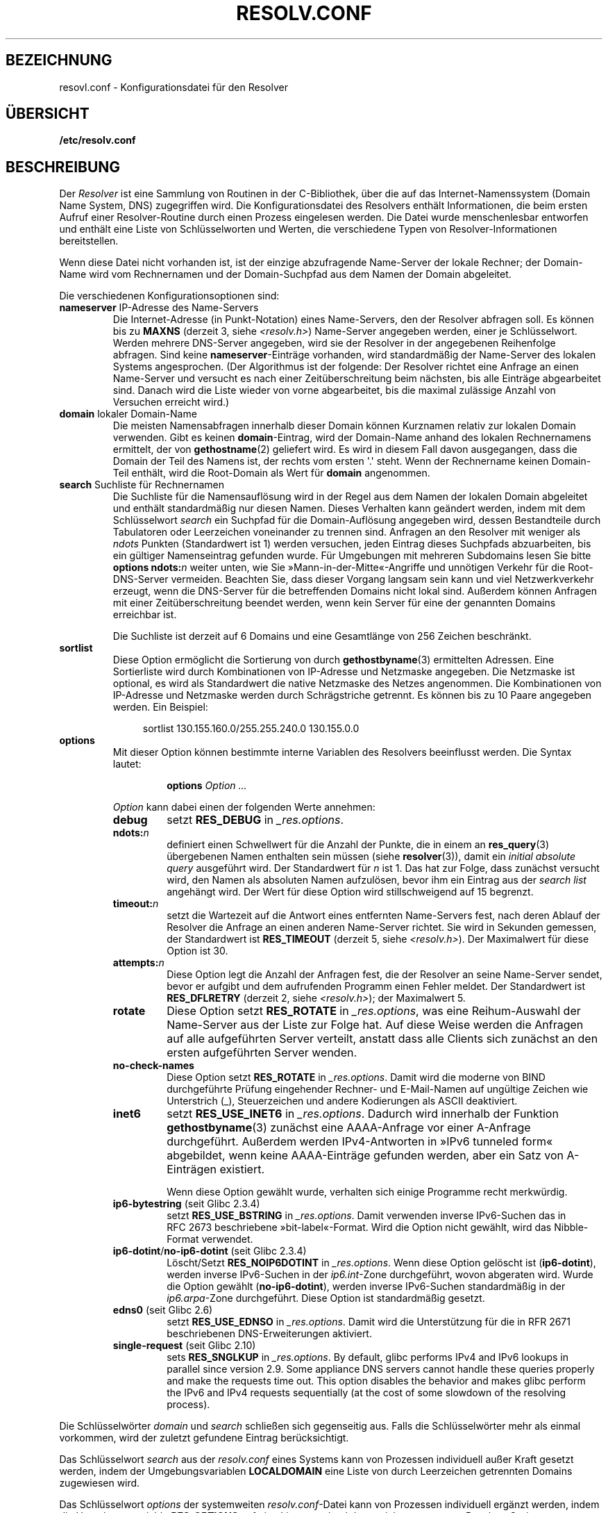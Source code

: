 .\" -*- coding: UTF-8 -*-
.\" Copyright (c) 1986 The Regents of the University of California.
.\" All rights reserved.
.\"
.\" Redistribution and use in source and binary forms are permitted
.\" provided that the above copyright notice and this paragraph are
.\" duplicated in all such forms and that any documentation,
.\" advertising materials, and other materials related to such
.\" distribution and use acknowledge that the software was developed
.\" by the University of California, Berkeley.  The name of the
.\" University may not be used to endorse or promote products derived
.\" from this software without specific prior written permission.
.\" THIS SOFTWARE IS PROVIDED ``AS IS'' AND WITHOUT ANY EXPRESS OR
.\" IMPLIED WARRANTIES, INCLUDING, WITHOUT LIMITATION, THE IMPLIED
.\" WARRANTIES OF MERCHANTABILITY AND FITNESS FOR A PARTICULAR PURPOSE.
.\"
.\"	@(#)resolver.5	5.9 (Berkeley) 12/14/89
.\"	$Id: resolver.5,v 8.6 1999/05/21 00:01:02 vixie Exp $
.\"
.\" Added ndots remark by Bernhard R. Link - debian bug #182886
.\"
.\"*******************************************************************
.\"
.\" This file was generated with po4a. Translate the source file.
.\"
.\"*******************************************************************
.TH RESOLV.CONF 5 "23. April 2012" "" Linux\-Programmierhandbuch
.UC 4
.SH BEZEICHNUNG
resovl.conf \- Konfigurationsdatei für den Resolver
.SH ÜBERSICHT
\fB/etc/resolv.conf\fP
.SH BESCHREIBUNG
Der \fIResolver\fP ist eine Sammlung von Routinen in der C\-Bibliothek, über die
auf das Internet\-Namenssystem (Domain Name System, DNS) zugegriffen
wird. Die Konfigurationsdatei des Resolvers enthält Informationen, die beim
ersten Aufruf einer Resolver\-Routine durch einen Prozess eingelesen
werden. Die Datei wurde menschenlesbar entworfen und enthält eine Liste von
Schlüsselworten und Werten, die verschiedene Typen von
Resolver\-Informationen bereitstellen.
.LP
Wenn diese Datei nicht vorhanden ist, ist der einzige abzufragende
Name\-Server der lokale Rechner; der Domain\-Name wird vom Rechnernamen und
der Domain\-Suchpfad aus dem Namen der Domain abgeleitet.
.LP
Die verschiedenen Konfigurationsoptionen sind:
.TP 
\fBnameserver\fP IP\-Adresse des Name\-Servers
Die Internet\-Adresse (in Punkt\-Notation) eines Name\-Servers, den der
Resolver abfragen soll. Es können bis zu \fBMAXNS\fP (derzeit 3, siehe
\fI<resolv.h>\fP) Name\-Server angegeben werden, einer je
Schlüsselwort. Werden mehrere DNS\-Server angegeben, wird sie der Resolver in
der angegebenen Reihenfolge abfragen. Sind keine \fBnameserver\fP\-Einträge
vorhanden, wird standardmäßig der Name\-Server des lokalen Systems
angesprochen. (Der Algorithmus ist der folgende: Der Resolver richtet eine
Anfrage an einen Name\-Server und versucht es nach einer Zeitüberschreitung
beim nächsten, bis alle Einträge abgearbeitet sind. Danach wird die Liste
wieder von vorne abgearbeitet, bis die maximal zulässige Anzahl von
Versuchen erreicht wird.)
.TP 
\fBdomain\fP lokaler Domain\-Name
Die meisten Namensabfragen innerhalb dieser Domain können Kurznamen relativ
zur lokalen Domain verwenden. Gibt es keinen \fBdomain\fP\-Eintrag, wird der
Domain\-Name anhand des lokalen Rechnernamens ermittelt, der von
\fBgethostname\fP(2) geliefert wird. Es wird in diesem Fall davon ausgegangen,
dass die Domain der Teil des Namens ist, der rechts vom ersten \(aq.\(aq
steht. Wenn der Rechnername keinen Domain\-Teil enthält, wird die Root\-Domain
als Wert für \fBdomain\fP angenommen.
.TP 
\fBsearch\fP Suchliste für Rechnernamen
.\" When having a resolv.conv with a line
.\"  search subdomain.domain.tld domain.tld
.\" and doing a hostlookup, for example by
.\"  ping host.anothersubdomain
.\" it sends dns-requests for
.\"  host.anothersubdomain.
.\"  host.anothersubdomain.subdomain.domain.tld.
.\"  host.anothersubdomain.domain.tld.
.\" thus not only causing unnecessary traffic for the root-dns-servers
.\" but broadcasting information to the outside and making man-in-the-middle
.\" attacks possible.
Die Suchliste für die Namensauflösung wird in der Regel aus dem Namen der
lokalen Domain abgeleitet und enthält standardmäßig nur diesen Namen. Dieses
Verhalten kann geändert werden, indem mit dem Schlüsselwort \fIsearch\fP ein
Suchpfad für die Domain\-Auflösung angegeben wird, dessen Bestandteile durch
Tabulatoren oder Leerzeichen voneinander zu trennen sind. Anfragen an den
Resolver mit weniger als \fIndots\fP Punkten (Standardwert ist 1) werden
versuchen, jeden Eintrag dieses Suchpfads abzuarbeiten, bis ein gültiger
Namenseintrag gefunden wurde. Für Umgebungen mit mehreren Subdomains lesen
Sie bitte \fBoptions ndots:\fP\fIn\fP weiter unten, wie Sie
»Mann\-in\-der\-Mitte«\-Angriffe und unnötigen Verkehr für die Root\-DNS\-Server
vermeiden. Beachten Sie, dass dieser Vorgang langsam sein kann und viel
Netzwerkverkehr erzeugt, wenn die DNS\-Server für die betreffenden Domains
nicht lokal sind. Außerdem können Anfragen mit einer Zeitüberschreitung
beendet werden, wenn kein Server für eine der genannten Domains erreichbar
ist.
.IP
Die Suchliste ist derzeit auf 6 Domains und eine Gesamtlänge von 256 Zeichen
beschränkt.
.TP 
\fBsortlist\fP
Diese Option ermöglicht die Sortierung von durch \fBgethostbyname\fP(3)
ermittelten Adressen. Eine Sortierliste wird durch Kombinationen von
IP\-Adresse und Netzmaske angegeben. Die Netzmaske ist optional, es wird als
Standardwert die native Netzmaske des Netzes angenommen. Die Kombinationen
von IP\-Adresse und Netzmaske werden durch Schrägstriche getrennt. Es können
bis zu 10 Paare angegeben werden. Ein Beispiel:

.in +4n
sortlist 130.155.160.0/255.255.240.0 130.155.0.0
.in
.br
.TP 
\fBoptions\fP
Mit dieser Option können bestimmte interne Variablen des Resolvers
beeinflusst werden. Die Syntax lautet:
.RS
.IP
\fBoptions\fP \fIOption\fP \fI...\fP
.LP
\fIOption\fP kann dabei einen der folgenden Werte annehmen:
.TP 
\fBdebug\fP
.\" Since glibc 2.2?
setzt \fBRES_DEBUG\fP in \fI_res.options\fP.
.TP 
\fBndots:\fP\fIn\fP
.\" Since glibc 2.2
definiert einen Schwellwert für die Anzahl der Punkte, die in einem an
\fBres_query\fP(3) übergebenen Namen enthalten sein müssen (siehe
\fBresolver\fP(3)), damit ein \fIinitial absolute query\fP ausgeführt wird. Der
Standardwert für \fIn\fP ist 1. Das hat zur Folge, dass zunächst versucht wird,
den Namen als absoluten Namen aufzulösen, bevor ihm ein Eintrag aus der
\fIsearch list\fP angehängt wird. Der Wert für diese Option wird
stillschweigend auf 15 begrenzt.
.TP 
\fBtimeout:\fP\fIn\fP
.\" Since glibc 2.2
setzt die Wartezeit auf die Antwort eines entfernten Name\-Servers fest, nach
deren Ablauf der Resolver die Anfrage an einen anderen Name\-Server
richtet. Sie wird in Sekunden gemessen, der Standardwert ist \fBRES_TIMEOUT\fP
(derzeit 5, siehe \fI<resolv.h>\fP). Der Maximalwert für diese Option
ist 30.
.TP 
\fBattempts:\fP\fIn\fP
Diese Option legt die Anzahl der Anfragen fest, die der Resolver an seine
Name\-Server sendet, bevor er aufgibt und dem aufrufenden Programm einen
Fehler meldet. Der Standardwert ist \fBRES_DFLRETRY\fP (derzeit 2, siehe
\fI<resolv.h>\fP); der Maximalwert 5.
.TP 
\fBrotate\fP
.\" Since glibc 2.2
Diese Option setzt \fBRES_ROTATE\fP in \fI_res.options\fP, was eine Reihum\-Auswahl
der Name\-Server aus der Liste zur Folge hat. Auf diese Weise werden die
Anfragen auf alle aufgeführten Server verteilt, anstatt dass alle Clients
sich zunächst an den ersten aufgeführten Server wenden.
.TP 
\fBno\-check\-names\fP
.\" since glibc 2.2
Diese Option setzt \fBRES_ROTATE\fP in \fI_res.options\fP. Damit wird die moderne
von BIND durchgeführte Prüfung eingehender Rechner\- und E\-Mail\-Namen auf
ungültige Zeichen wie Unterstrich (_), Steuerzeichen und andere Kodierungen
als ASCII deaktiviert.
.TP 
\fBinet6\fP
.\" Since glibc 2.2
setzt \fBRES_USE_INET6\fP in \fI_res.options\fP. Dadurch wird innerhalb der
Funktion \fBgethostbyname\fP(3) zunächst eine AAAA\-Anfrage vor einer A\-Anfrage
durchgeführt. Außerdem werden IPv4\-Antworten in »IPv6 tunneled form«
abgebildet, wenn keine AAAA\-Einträge gefunden werden, aber ein Satz von
A\-Einträgen existiert.

Wenn diese Option gewählt wurde, verhalten sich einige Programme recht
merkwürdig.
.TP 
\fBip6\-bytestring\fP (seit Glibc 2.3.4)
setzt \fBRES_USE_BSTRING\fP in \fI_res.options\fP. Damit verwenden inverse
IPv6\-Suchen das in RFC\ 2673 beschriebene »bit\-label«\-Format. Wird die
Option nicht gewählt, wird das Nibble\-Format verwendet.
.TP 
\fBip6\-dotint\fP/\fBno\-ip6\-dotint\fP (seit Glibc 2.3.4)
Löscht/Setzt \fBRES_NOIP6DOTINT\fP in \fI_res.options\fP. Wenn diese Option
gelöscht ist (\fBip6\-dotint\fP), werden inverse IPv6\-Suchen in der
\fIip6.int\fP\-Zone durchgeführt, wovon abgeraten wird. Wurde die Option gewählt
(\fBno\-ip6\-dotint\fP), werden inverse IPv6\-Suchen standardmäßig in der
\fIip6.arpa\fP\-Zone durchgeführt. Diese Option ist standardmäßig gesetzt.
.TP 
\fBedns0\fP (seit Glibc 2.6)
setzt \fBRES_USE_EDNSO\fP in \fI_res.options\fP. Damit wird die Unterstützung für
die in RFR\ 2671 beschriebenen DNS\-Erweiterungen aktiviert.
.TP 
\fBsingle\-request\fP (seit Glibc 2.10)
sets \fBRES_SNGLKUP\fP in \fI_res.options\fP.  By default, glibc performs IPv4 and
IPv6 lookups in parallel since version 2.9.  Some appliance DNS servers
cannot handle these queries properly and make the requests time out.  This
option disables the behavior and makes glibc perform the IPv6 and IPv4
requests sequentially (at the cost of some slowdown of the resolving
process).
.RE
.LP
Die Schlüsselwörter \fIdomain\fP und \fIsearch\fP schließen sich gegenseitig
aus. Falls die Schlüsselwörter mehr als einmal vorkommen, wird der zuletzt
gefundene Eintrag berücksichtigt.
.LP
Das Schlüsselwort \fIsearch\fP aus der \fIresolv.conf\fP eines Systems kann von
Prozessen individuell außer Kraft gesetzt werden, indem der
Umgebungsvariablen \fBLOCALDOMAIN\fP eine Liste von durch Leerzeichen
getrennten Domains zugewiesen wird.
.LP
Das Schlüsselwort \fIoptions\fP der systemweiten \fIresolv.conf\fP\-Datei kann von
Prozessen individuell ergänzt werden, indem die Umgebungsvariable
\fBRES_OPTIONS\fP auf eine Liste von durch Leerzeichen getrennten
Resolver\-Optionen gesetzt wird, wie sie unter \fBoptions\fP beschrieben wurden.
.LP
Konfigurationsoptionen und ihre Werte müssen gemeinsam auf einer Zeile
stehen. Die Zeile muss mit dem Namen der Konfigurationsoption
(z.B. \fBnameserver\fP) beginnen. Auf den Namen der Konfigurationsoption folgt
der Wert, bzw. folgen die Werte. Alle Felder sind durch Leerzeichen oder
Tabulator zu trennen.

Zeilen, die ein Semikolon (;) oder ein Nummernzeichen (#) in der ersten
Spalte enthalten, werden als Kommentare behandelt.
.SH DATEIEN
\fI/etc/resolv.conf\fP, \fI<resolv.h>\fP
.SH "SIEHE AUCH"
\fBgethostbyname\fP(3), \fBresolver\fP(3), \fBhostname\fP(7), \fBnamed\fP(8)
.br
Name Server Operations Guide for BIND
.SH KOLOPHON
Diese Seite ist Teil der Veröffentlichung 3.40 des Projekts
Linux\-\fIman\-pages\fP. Eine Beschreibung des Projekts und Informationen, wie
Fehler gemeldet werden können, finden sich unter
http://www.kernel.org/doc/man\-pages/.

.SH ÜBERSETZUNG
Die deutsche Übersetzung dieser Handbuchseite wurde von
Martin Schmitt <martin@schmitt.li>
und
Martin Eberhard Schauer <Martin.E.Schauer@gmx.de>
erstellt.

Diese Übersetzung ist Freie Dokumentation; lesen Sie die
GNU General Public License Version 3 oder neuer bezüglich der
Copyright-Bedingungen. Es wird KEINE HAFTUNG übernommen.

Wenn Sie Fehler in der Übersetzung dieser Handbuchseite finden,
schicken Sie bitte eine E-Mail an <debian-l10n-german@lists.debian.org>.
